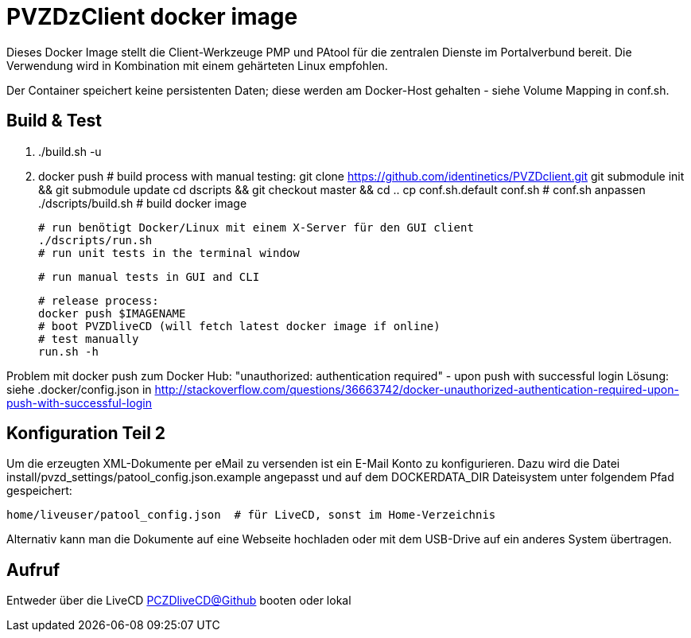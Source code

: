 # PVZDzClient docker image

Dieses Docker Image stellt die Client-Werkzeuge PMP und PAtool für 
die zentralen Dienste im Portalverbund bereit. Die Verwendung wird
in Kombination mit einem gehärteten Linux empfohlen.

Der Container speichert keine persistenten Daten; diese werden am Docker-Host
gehalten - siehe Volume Mapping in conf.sh.

## Build & Test

    2. ./build.sh -u
    3. docker push
    # build process with manual testing:
    git clone https://github.com/identinetics/PVZDclient.git
    git submodule init && git submodule update
    cd dscripts && git checkout master && cd ..
    cp conf.sh.default conf.sh
    # conf.sh anpassen
    ./dscripts/build.sh # build docker image

    # run benötigt Docker/Linux mit einem X-Server für den GUI client
    ./dscripts/run.sh
    # run unit tests in the terminal window

    # run manual tests in GUI and CLI

    # release process:
    docker push $IMAGENAME
    # boot PVZDliveCD (will fetch latest docker image if online)
    # test manually
    run.sh -h

    
Problem mit docker push zum Docker Hub:
"unauthorized: authentication required" - upon push with successful login
Lösung: siehe .docker/config.json in http://stackoverflow.com/questions/36663742/docker-unauthorized-authentication-required-upon-push-with-successful-login


## Konfiguration Teil 2

Um die erzeugten XML-Dokumente per eMail zu versenden ist ein E-Mail Konto zu konfigurieren.
Dazu wird die Datei install/pvzd_settings/patool_config.json.example angepasst und auf dem
DOCKERDATA_DIR Dateisystem unter folgendem Pfad gespeichert:

    home/liveuser/patool_config.json  # für LiveCD, sonst im Home-Verzeichnis

Alternativ kann man die Dokumente auf eine Webseite hochladen oder mit dem USB-Drive
auf ein anderes System übertragen.

## Aufruf

Entweder über die LiveCD https://github.com/identinetics/PVZDliveCD[PCZDliveCD@Github] booten oder lokal
    

